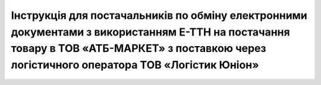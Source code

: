 ###############################################################################################################################################################################################################################################################
Інструкція для постачальників по обміну електронними документами з використанням Е-ТТН на постачання товару в ТОВ «АТБ-МАРКЕТ» з поставкою через логістичного оператора  ТОВ «Логістик Юніон»
###############################################################################################################################################################################################################################################################


.. сюда закину немного картинок для текста

.. |лупа| image:: pics_ATB_external_EDI_instruction/ATB_external_EDI_instruction_003.png

.. |будинок| image:: pics_ATB_external_EDI_instruction/ATB_external_EDI_instruction_004.png

.. |плюс| image:: pics_ATB_external_EDI_instruction/ATB_external_EDI_instruction_029.png

.. |мусорка| image:: pics_ATB_external_EDI_instruction/ATB_external_EDI_instruction_030.png

.. |info| image:: pics_ATB_external_EDI_instruction/ATB_external_EDI_instruction_064.png

.. role:: red


.. raw:: html

    <embed>
    <iframe src="https://docs.google.com/document/d/e/2PACX-1vRb7joo-4lQo37o2IOo0MliKotueovBnEFRIDqJiu_nblwZMKUhq0Z4Jlyrjpt1V8jw76TxL9n1uErB/pub?embedded=true" width="1145" height="13430" frameborder="0" marginheight="0" marginwidth="0">Loading...</iframe>
    </embed>

